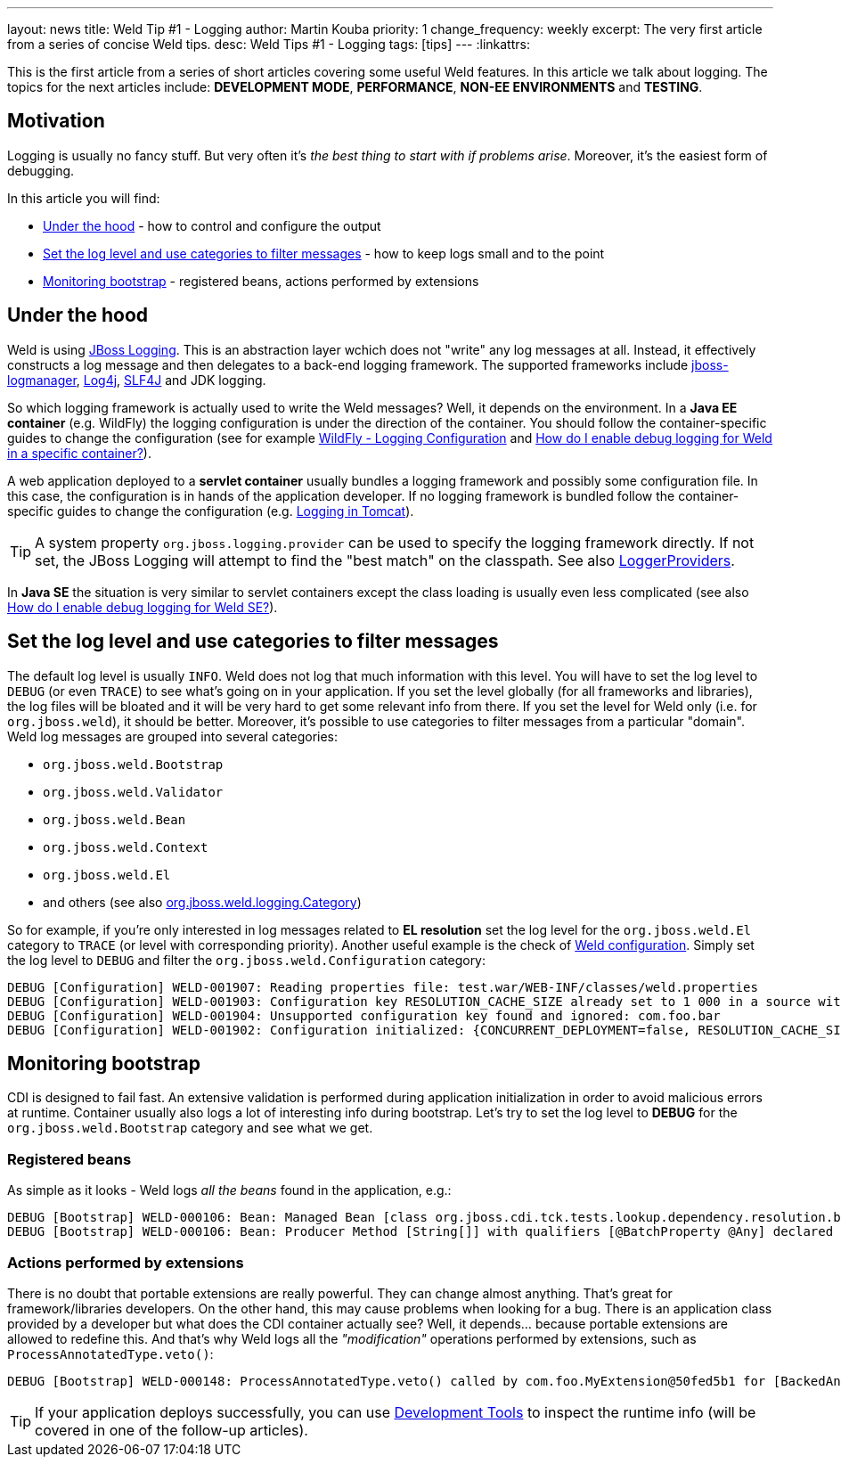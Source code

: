 ---
layout: news
title: Weld Tip &num;1 - Logging
author: Martin Kouba
priority: 1
change_frequency: weekly
excerpt: The very first article from a series of concise Weld tips.
desc: Weld Tips #1 - Logging
tags: [tips]
---
:linkattrs:

This is the first article from a series of short articles covering some useful Weld features.
In this article we talk about logging.
The topics for the next articles include: *DEVELOPMENT MODE*, *PERFORMANCE*, *NON-EE ENVIRONMENTS* and *TESTING*.

== Motivation

Logging is usually no fancy stuff.
But very often it's _the best thing to start with if problems arise_.
Moreover, it's the easiest form of debugging.

In this article you will find:

* <<under_the_hood>> - how to control and configure the output
* <<filter>> - how to keep logs small and to the point
* <<bootstrap>> - registered beans, actions performed by extensions

[[under_the_hood]]
== Under the hood

Weld is using link:https://developer.jboss.org/wiki/JBossLoggingTooling[JBoss Logging].
This is an abstraction layer wchich does not "write" any log messages at all.
Instead, it effectively constructs a log message and then delegates to a back-end logging framework.
The supported frameworks include link:https://developer.jboss.org/wiki/StandaloneJBossLogManager[jboss-logmanager], link:http://logging.apache.org/log4j/2.x/[Log4j], link:http://www.slf4j.org/[SLF4J] and JDK logging.

So which logging framework is actually used to write the Weld messages?
Well, it depends on the environment.
In a *Java EE container* (e.g. WildFly) the logging configuration is under the direction of the container.
You should follow the container-specific guides to change the configuration (see for example link:https://docs.jboss.org/author/display/WFLY10/Logging+Configuration[WildFly - Logging Configuration] and link:/documentation/#7[How do I enable debug logging for Weld in a specific container?]).

A web application deployed to a *servlet container* usually bundles a logging framework and possibly some configuration file.
In this case, the configuration is in hands of the application developer.
If no logging framework is bundled follow the container-specific guides to change the configuration (e.g. link:http://tomcat.apache.org/tomcat-8.0-doc/logging.html[Logging in Tomcat]).

TIP: A system property `org.jboss.logging.provider` can be used to specify the logging framework directly. If not set, the JBoss Logging will attempt to find the "best match" on the classpath. See also link:https://github.com/jboss-logging/jboss-logging/blob/master/src/main/java/org/jboss/logging/LoggerProviders.java[LoggerProviders, window="_blank"].

In *Java SE* the situation is very similar to servlet containers except the class loading is usually even less complicated (see also link:/documentation/#10[ How do I enable debug logging for Weld SE?]).

[[filter]]
== Set the log level and use categories to filter messages

The default log level is usually `INFO`.
Weld does not log that much information with this level.
You will have to set the log level to `DEBUG` (or even `TRACE`) to see what's going on in your application.
If you set the level globally (for all frameworks and libraries), the log files will be bloated and it will be very hard to get some relevant info from there.
If you set the level for Weld only (i.e. for `org.jboss.weld`), it should be better.
Moreover, it's possible to use categories to filter messages from a particular "domain".
Weld log messages are grouped into several categories:

* `org.jboss.weld.Bootstrap`
* `org.jboss.weld.Validator`
* `org.jboss.weld.Bean`
* `org.jboss.weld.Context`
* `org.jboss.weld.El`
* and others (see also link:https://github.com/weld/core/blob/master/impl/src/main/java/org/jboss/weld/logging/Category.java[org.jboss.weld.logging.Category, window="_blank"])

So for example, if you're only interested in log messages related to *EL resolution* set the log level for the `org.jboss.weld.El` category to `TRACE` (or level with corresponding priority).
Another useful example is the check of link:http://docs.jboss.org/weld/reference/latest/en-US/html/configure.html#_weld_configuration[Weld configuration, window="_blank"].
Simply set the log level to `DEBUG` and filter the `org.jboss.weld.Configuration` category:

----
DEBUG [Configuration] WELD-001907: Reading properties file: test.war/WEB-INF/classes/weld.properties
DEBUG [Configuration] WELD-001903: Configuration key RESOLUTION_CACHE_SIZE already set to 1 000 in a source with higher priority, value 500 from system properties is ignored
DEBUG [Configuration] WELD-001904: Unsupported configuration key found and ignored: com.foo.bar
DEBUG [Configuration] WELD-001902: Configuration initialized: {CONCURRENT_DEPLOYMENT=false, RESOLUTION_CACHE_SIZE=1000, RELAXED_CONSTRUCTION=true}
----

[[bootstrap]]
== Monitoring bootstrap

CDI is designed to fail fast.
An extensive validation is performed during application initialization in order to avoid malicious errors at runtime.
Container usually also logs a lot of interesting info during bootstrap.
Let's try to set the log level to *DEBUG* for the `org.jboss.weld.Bootstrap` category and see what we get.

=== Registered beans

As simple as it looks - Weld logs _all the beans_ found in the application, e.g.:

----
DEBUG [Bootstrap] WELD-000106: Bean: Managed Bean [class org.jboss.cdi.tck.tests.lookup.dependency.resolution.broken.unsatisfied.Vanilla] with qualifiers [@Any @Default]
DEBUG [Bootstrap] WELD-000106: Bean: Producer Method [String[]] with qualifiers [@BatchProperty @Any] declared as [[UnbackedAnnotatedMethod] @Produces @BatchProperty public org.jberet.creation.BatchBeanProducer.getStringArray(InjectionPoint)]
----
=== Actions performed by extensions

There is no doubt that portable extensions are really powerful.
They can change almost anything.
That's great for framework/libraries developers.
On the other hand, this may cause problems when looking for a bug.
There is an application class provided by a developer but what does the CDI container actually see?
Well, it depends... because portable extensions are allowed to redefine this.
And that's why Weld logs all the _"modification"_ operations performed by extensions, such as `ProcessAnnotatedType.veto()`:

----
DEBUG [Bootstrap] WELD-000148: ProcessAnnotatedType.veto() called by com.foo.MyExtension@50fed5b1 for [BackedAnnotatedType] public class com.foo.Foo
----

TIP: If your application deploys successfully, you can use link:http://docs.jboss.org/weld/reference/latest/en-US/html/devmode.html#devtools[Development Tools] to inspect the runtime info (will be covered in one of the follow-up articles).

